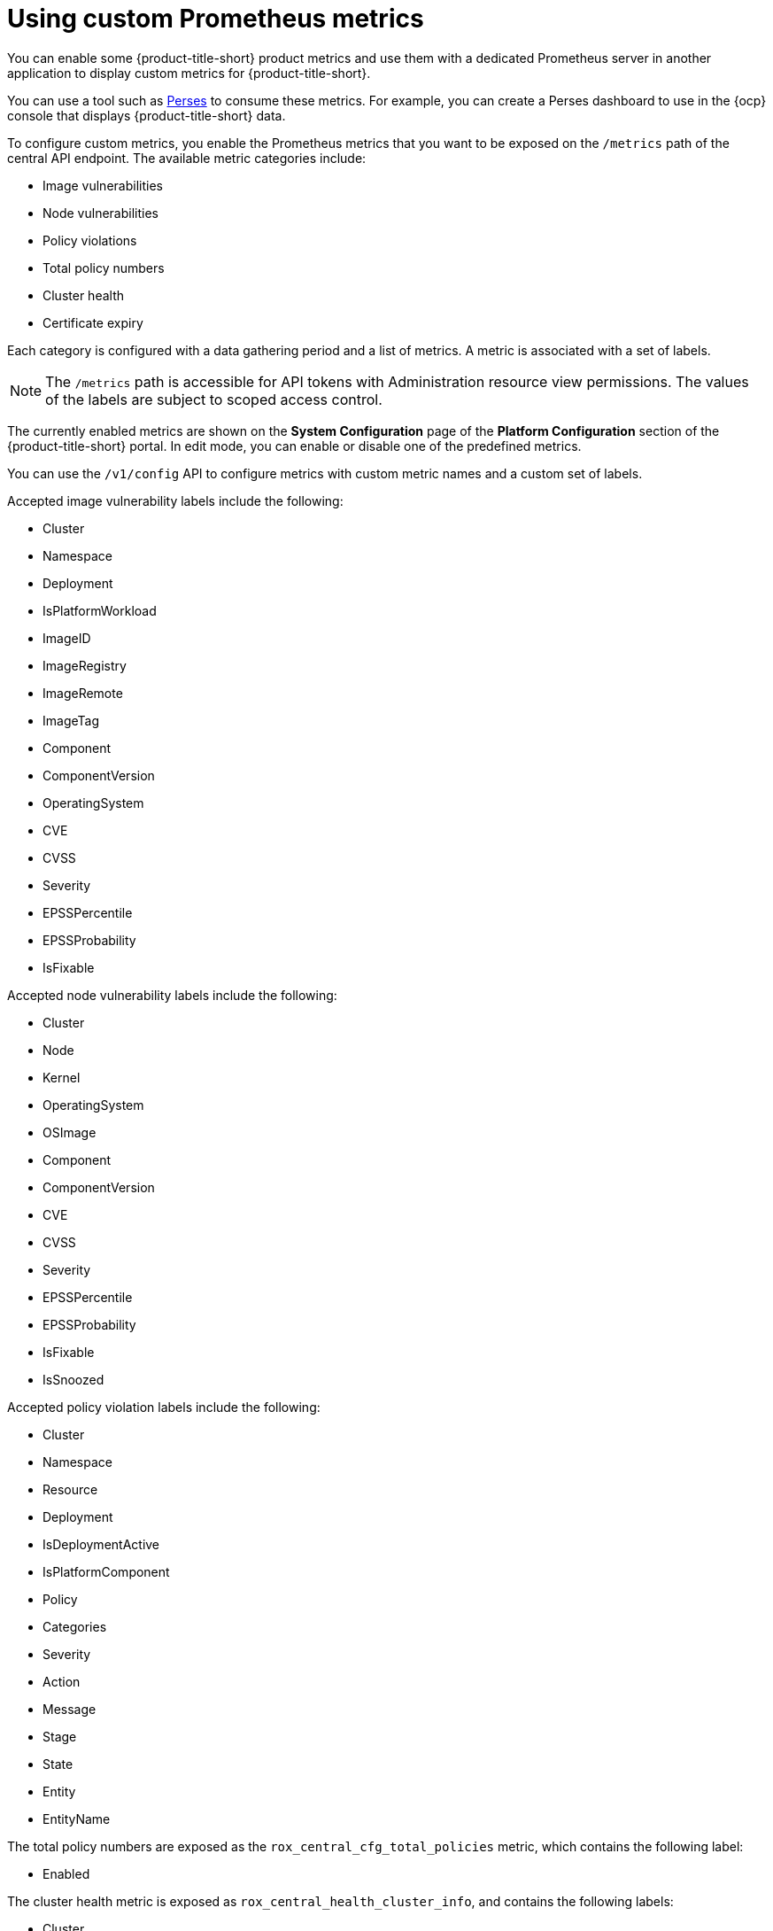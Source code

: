 //module included in the following assemblies:
// * configuration/monitor-acs.adoc

:_mod-docs-content-type: CONCEPT
[id="custom-prometheus-metrics_{context}"]
= Using custom Prometheus metrics

[role="_abstract"]
You can enable some {product-title-short} product metrics and use them with a dedicated Prometheus server in another application to display custom metrics for {product-title-short}. 

You can use a tool such as link:https://perses.dev/perses/docs/overview/[Perses] to consume these metrics. For example, you can create a Perses dashboard to use in the {ocp} console that displays {product-title-short} data. 

To configure custom metrics, you enable the Prometheus metrics that you want to be exposed on the `/metrics` path of the central API endpoint. The available metric categories include:

* Image vulnerabilities
* Node vulnerabilities
* Policy violations
* Total policy numbers
* Cluster health
* Certificate expiry

Each category is configured with a data gathering period and a list of metrics. A metric is associated with a set of labels.

[NOTE]
====
The `/metrics` path is accessible for API tokens with Administration resource view permissions. The values of the labels are subject to scoped access control.
====

The currently enabled metrics are shown on the *System Configuration* page of the *Platform Configuration* section of the {product-title-short} portal. In edit mode, you can enable or disable one of the predefined metrics.

You can use the `/v1/config` API to configure metrics with custom metric names and a custom set of labels.

Accepted image vulnerability labels include the following:

* Cluster
* Namespace
* Deployment
* IsPlatformWorkload
* ImageID
* ImageRegistry
* ImageRemote
* ImageTag
* Component
* ComponentVersion
* OperatingSystem
* CVE
* CVSS
* Severity
* EPSSPercentile
* EPSSProbability
* IsFixable

Accepted node vulnerability labels include the following:

* Cluster
* Node
* Kernel
* OperatingSystem
* OSImage
* Component
* ComponentVersion
* CVE
* CVSS
* Severity
* EPSSPercentile
* EPSSProbability
* IsFixable
* IsSnoozed

Accepted policy violation labels include the following:

* Cluster
* Namespace
* Resource
* Deployment
* IsDeploymentActive
* IsPlatformComponent
* Policy
* Categories
* Severity
* Action
* Message
* Stage
* State
* Entity
* EntityName

The total policy numbers are exposed as the `rox_central_cfg_total_policies` metric, which contains the following label:

* Enabled

The cluster health metric is exposed as `rox_central_health_cluster_info`, and contains the following labels:

* Cluster
* Type
* Status
* Upgradeability

The certificate expiry metric is exposed as `rox_central_cert_exp_hours`, and contains the following label:

* Component